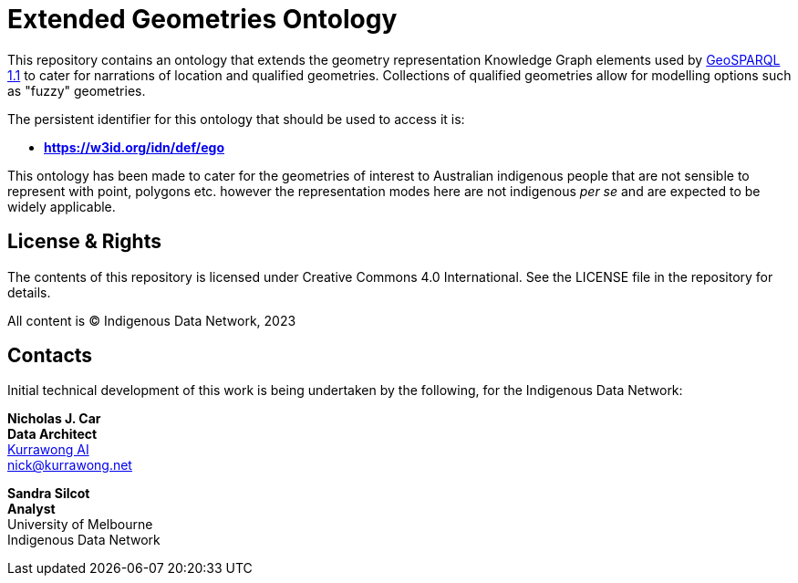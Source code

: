 = Extended Geometries Ontology

This repository contains an ontology that extends the geometry representation Knowledge Graph elements used by https://opengeospatial.github.io/ogc-geosparql/geosparql11/spec.html[GeoSPARQL 1.1] to cater for narrations of location and qualified geometries. Collections of qualified geometries allow for modelling options such as "fuzzy" geometries.

The persistent identifier for this ontology that should be used to access it is:

* **https://w3id.org/idn/def/ego**

This ontology has been made to cater for the geometries of interest to Australian indigenous people that are not sensible to represent with point, polygons etc. however the representation modes here are not indigenous _per se_ and are expected to be widely applicable.

== License & Rights

The contents of this repository is licensed under Creative Commons 4.0 International. See the LICENSE file in the repository for details.

All content is &copy; Indigenous Data Network, 2023

== Contacts

Initial technical development of this work is being undertaken by the following, for the Indigenous Data Network:

**Nicholas J. Car** +
*Data Architect* +
https://kurrawong.net[Kurrawong AI] +
nick@kurrawong.net  

**Sandra Silcot** +
*Analyst* +
University of Melbourne +
Indigenous Data Network +

